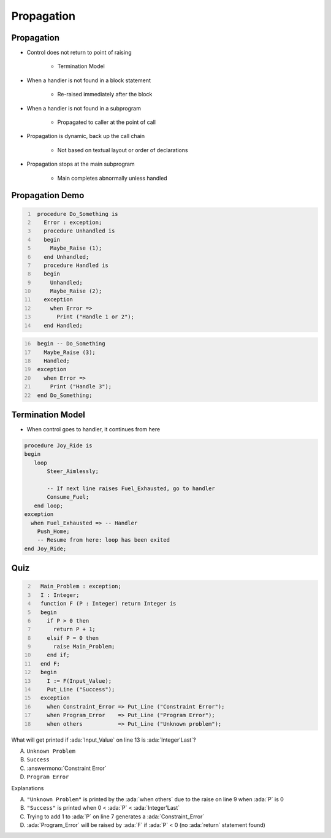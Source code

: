=============
Propagation
=============

-------------
Propagation
-------------

* Control does not return to point of raising

   - Termination Model

* When a handler is not found in a block statement

   - Re-raised immediately after the block

* When a handler is not found in a subprogram

   - Propagated to caller at the point of call

* Propagation is dynamic, back up the call chain

   - Not based on textual layout or order of declarations

* Propagation stops at the main subprogram

   - Main completes abnormally unless handled

------------------
Propagation Demo
------------------

.. container:: columns

 .. container:: column

   .. code:: Ada
     :number-lines: 1

      procedure Do_Something is
        Error : exception;
        procedure Unhandled is
        begin
          Maybe_Raise (1);
        end Unhandled;
        procedure Handled is
        begin
          Unhandled;
          Maybe_Raise (2);
        exception
          when Error =>
            Print ("Handle 1 or 2");
        end Handled;

 .. container:: column

   .. code:: Ada
     :number-lines: 16

      begin -- Do_Something
        Maybe_Raise (3);
        Handled;
      exception
        when Error =>
          Print ("Handle 3");
      end Do_Something;

-------------------
Termination Model
-------------------

* When control goes to handler, it continues from here

.. code:: Ada

   procedure Joy_Ride is
   begin
      loop
          Steer_Aimlessly;

          -- If next line raises Fuel_Exhausted, go to handler
          Consume_Fuel;
      end loop;
   exception
     when Fuel_Exhausted => -- Handler
       Push_Home;
       -- Resume from here: loop has been exited
   end Joy_Ride;

------
Quiz
------

.. code:: Ada
  :number-lines: 2

    Main_Problem : exception;
    I : Integer;
    function F (P : Integer) return Integer is
    begin
      if P > 0 then
        return P + 1;
      elsif P = 0 then
        raise Main_Problem;
      end if;
    end F;
    begin
      I := F(Input_Value);
      Put_Line ("Success");
    exception
      when Constraint_Error => Put_Line ("Constraint Error");
      when Program_Error    => Put_Line ("Program Error");
      when others           => Put_Line ("Unknown problem");

What will get printed if :ada:`Input_Value` on line 13 is :ada:`Integer'Last`?

A. ``Unknown Problem``
B. ``Success``
C. :answermono:`Constraint Error`
D. ``Program Error``

.. container:: animate

  Explanations

  A. ``"Unknown Problem"`` is printed by the :ada:`when others` due to the raise on line 9 when :ada:`P` is 0
  B. ``"Success"`` is printed when  0 < :ada:`P` < :ada:`Integer'Last`
  C. Trying to add 1 to :ada:`P` on line 7 generates a :ada:`Constraint_Error`
  D. :ada:`Program_Error` will be raised by :ada:`F` if :ada:`P` < 0 (no :ada:`return` statement found)

